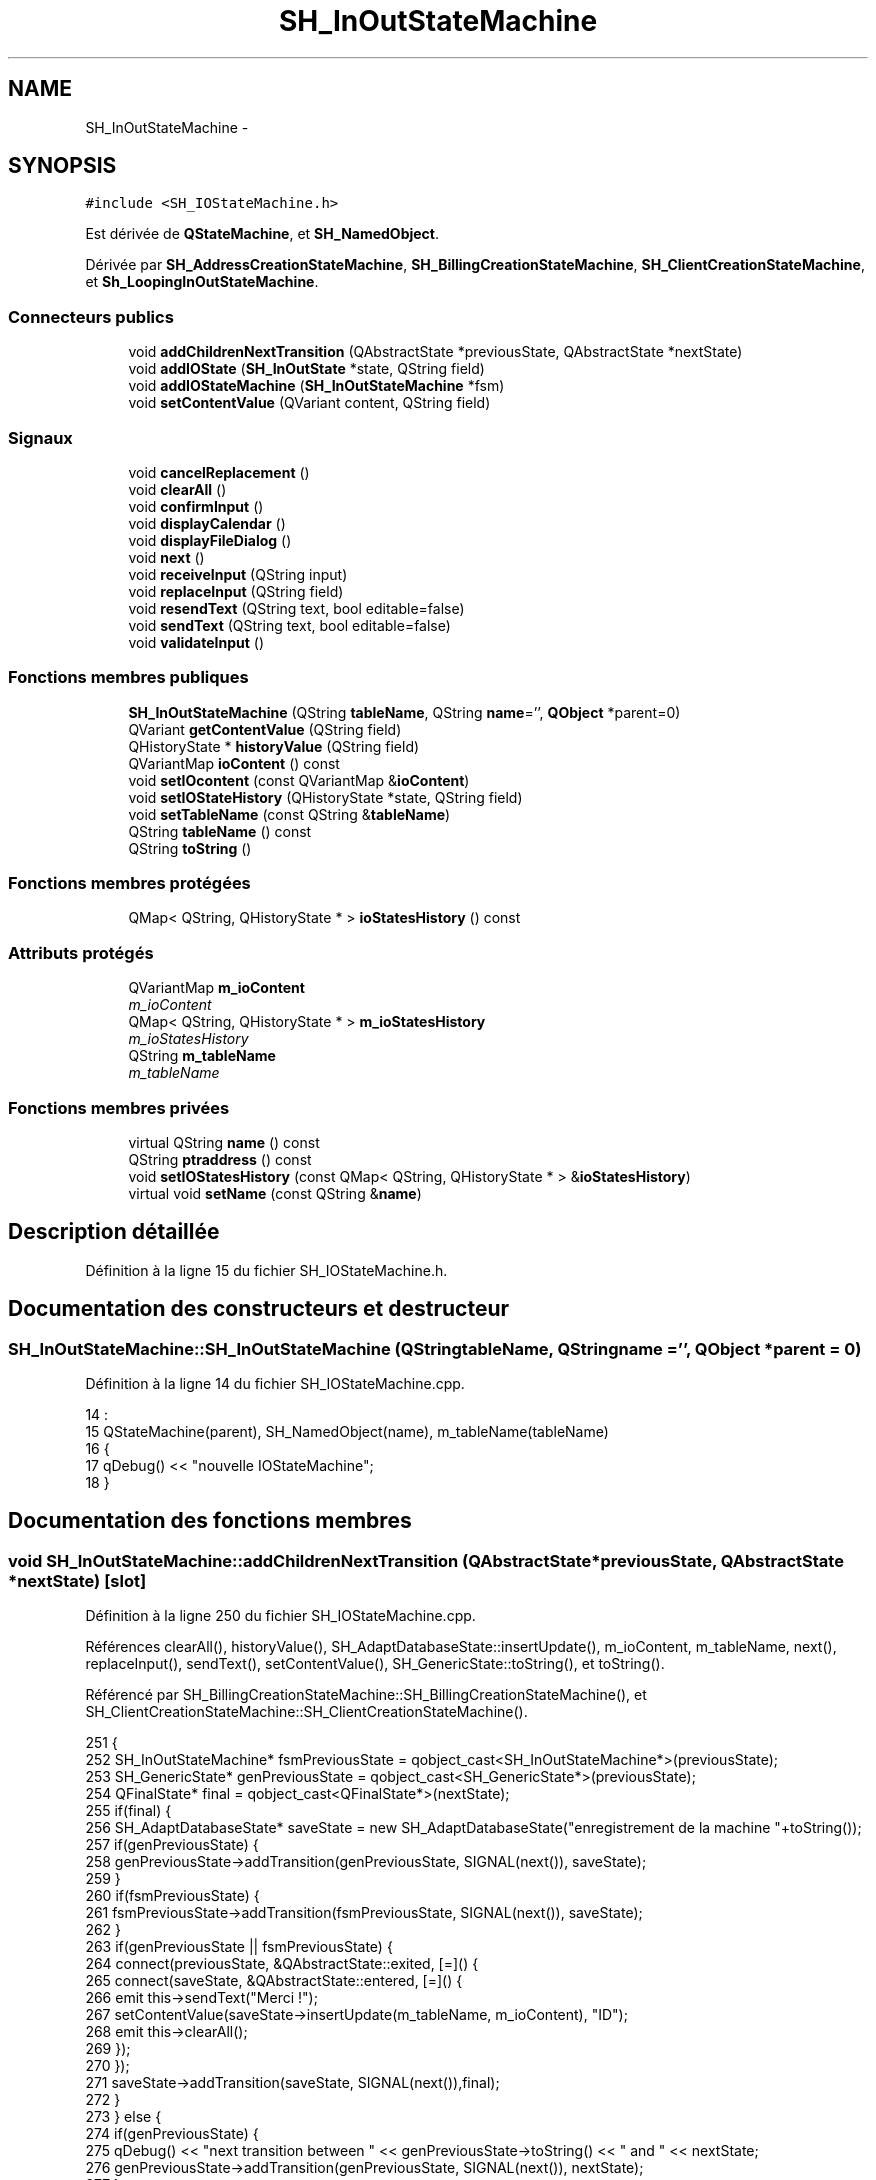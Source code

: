 .TH "SH_InOutStateMachine" 3 "Vendredi Juin 21 2013" "Version 0.3" "PreCheck" \" -*- nroff -*-
.ad l
.nh
.SH NAME
SH_InOutStateMachine \- 
.SH SYNOPSIS
.br
.PP
.PP
\fC#include <SH_IOStateMachine\&.h>\fP
.PP
Est dérivée de \fBQStateMachine\fP, et \fBSH_NamedObject\fP\&.
.PP
Dérivée par \fBSH_AddressCreationStateMachine\fP, \fBSH_BillingCreationStateMachine\fP, \fBSH_ClientCreationStateMachine\fP, et \fBSh_LoopingInOutStateMachine\fP\&.
.SS "Connecteurs publics"

.in +1c
.ti -1c
.RI "void \fBaddChildrenNextTransition\fP (QAbstractState *previousState, QAbstractState *nextState)"
.br
.ti -1c
.RI "void \fBaddIOState\fP (\fBSH_InOutState\fP *state, QString field)"
.br
.ti -1c
.RI "void \fBaddIOStateMachine\fP (\fBSH_InOutStateMachine\fP *fsm)"
.br
.ti -1c
.RI "void \fBsetContentValue\fP (QVariant content, QString field)"
.br
.in -1c
.SS "Signaux"

.in +1c
.ti -1c
.RI "void \fBcancelReplacement\fP ()"
.br
.ti -1c
.RI "void \fBclearAll\fP ()"
.br
.ti -1c
.RI "void \fBconfirmInput\fP ()"
.br
.ti -1c
.RI "void \fBdisplayCalendar\fP ()"
.br
.ti -1c
.RI "void \fBdisplayFileDialog\fP ()"
.br
.ti -1c
.RI "void \fBnext\fP ()"
.br
.ti -1c
.RI "void \fBreceiveInput\fP (QString input)"
.br
.ti -1c
.RI "void \fBreplaceInput\fP (QString field)"
.br
.ti -1c
.RI "void \fBresendText\fP (QString text, bool editable=false)"
.br
.ti -1c
.RI "void \fBsendText\fP (QString text, bool editable=false)"
.br
.ti -1c
.RI "void \fBvalidateInput\fP ()"
.br
.in -1c
.SS "Fonctions membres publiques"

.in +1c
.ti -1c
.RI "\fBSH_InOutStateMachine\fP (QString \fBtableName\fP, QString \fBname\fP='', \fBQObject\fP *parent=0)"
.br
.ti -1c
.RI "QVariant \fBgetContentValue\fP (QString field)"
.br
.ti -1c
.RI "QHistoryState * \fBhistoryValue\fP (QString field)"
.br
.ti -1c
.RI "QVariantMap \fBioContent\fP () const "
.br
.ti -1c
.RI "void \fBsetIOcontent\fP (const QVariantMap &\fBioContent\fP)"
.br
.ti -1c
.RI "void \fBsetIOStateHistory\fP (QHistoryState *state, QString field)"
.br
.ti -1c
.RI "void \fBsetTableName\fP (const QString &\fBtableName\fP)"
.br
.ti -1c
.RI "QString \fBtableName\fP () const "
.br
.ti -1c
.RI "QString \fBtoString\fP ()"
.br
.in -1c
.SS "Fonctions membres protégées"

.in +1c
.ti -1c
.RI "QMap< QString, QHistoryState * > \fBioStatesHistory\fP () const "
.br
.in -1c
.SS "Attributs protégés"

.in +1c
.ti -1c
.RI "QVariantMap \fBm_ioContent\fP"
.br
.RI "\fIm_ioContent \fP"
.ti -1c
.RI "QMap< QString, QHistoryState * > \fBm_ioStatesHistory\fP"
.br
.RI "\fIm_ioStatesHistory \fP"
.ti -1c
.RI "QString \fBm_tableName\fP"
.br
.RI "\fIm_tableName \fP"
.in -1c
.SS "Fonctions membres privées"

.in +1c
.ti -1c
.RI "virtual QString \fBname\fP () const "
.br
.ti -1c
.RI "QString \fBptraddress\fP () const "
.br
.ti -1c
.RI "void \fBsetIOStatesHistory\fP (const QMap< QString, QHistoryState * > &\fBioStatesHistory\fP)"
.br
.ti -1c
.RI "virtual void \fBsetName\fP (const QString &\fBname\fP)"
.br
.in -1c
.SH "Description détaillée"
.PP 
Définition à la ligne 15 du fichier SH_IOStateMachine\&.h\&.
.SH "Documentation des constructeurs et destructeur"
.PP 
.SS "SH_InOutStateMachine::SH_InOutStateMachine (QStringtableName, QStringname = \fC''\fP, \fBQObject\fP *parent = \fC0\fP)"

.PP
Définition à la ligne 14 du fichier SH_IOStateMachine\&.cpp\&.
.PP
.nf
14                                                                                            :
15     QStateMachine(parent), SH_NamedObject(name), m_tableName(tableName)
16 {
17     qDebug() << "nouvelle IOStateMachine";
18 }
.fi
.SH "Documentation des fonctions membres"
.PP 
.SS "void SH_InOutStateMachine::addChildrenNextTransition (QAbstractState *previousState, QAbstractState *nextState)\fC [slot]\fP"

.PP
Définition à la ligne 250 du fichier SH_IOStateMachine\&.cpp\&.
.PP
Références clearAll(), historyValue(), SH_AdaptDatabaseState::insertUpdate(), m_ioContent, m_tableName, next(), replaceInput(), sendText(), setContentValue(), SH_GenericState::toString(), et toString()\&.
.PP
Référencé par SH_BillingCreationStateMachine::SH_BillingCreationStateMachine(), et SH_ClientCreationStateMachine::SH_ClientCreationStateMachine()\&.
.PP
.nf
251 {
252     SH_InOutStateMachine* fsmPreviousState = qobject_cast<SH_InOutStateMachine*>(previousState);
253     SH_GenericState* genPreviousState = qobject_cast<SH_GenericState*>(previousState);
254     QFinalState* final = qobject_cast<QFinalState*>(nextState);
255     if(final) {
256         SH_AdaptDatabaseState* saveState = new SH_AdaptDatabaseState("enregistrement de la machine "+toString());
257         if(genPreviousState) {
258             genPreviousState->addTransition(genPreviousState, SIGNAL(next()), saveState);
259         }
260         if(fsmPreviousState) {
261             fsmPreviousState->addTransition(fsmPreviousState, SIGNAL(next()), saveState);
262         }
263         if(genPreviousState || fsmPreviousState) {
264             connect(previousState, &QAbstractState::exited, [=]() {
265                 connect(saveState, &QAbstractState::entered, [=]() {
266                     emit this->sendText("Merci !");
267                     setContentValue(saveState->insertUpdate(m_tableName, m_ioContent), "ID");
268                     emit this->clearAll();
269                 });
270             });
271             saveState->addTransition(saveState, SIGNAL(next()),final);
272         }
273     } else {
274         if(genPreviousState) {
275             qDebug() << "next transition between " << genPreviousState->toString() << " and " << nextState;
276             genPreviousState->addTransition(genPreviousState, SIGNAL(next()), nextState);
277         }
278         if(fsmPreviousState) {
279             qDebug() << "next transition between " << fsmPreviousState->toString() << " and " << nextState;
280             fsmPreviousState->addTransition(fsmPreviousState, SIGNAL(next()), nextState);
281         }
282     }
283     if(genPreviousState) {
284         /*à faire au moment de l'entrée dans l'état previousState*/
285         connect(genPreviousState, &QAbstractState::entered, [=]() {
286             connect(this, &SH_InOutStateMachine::replaceInput, [=](QString field) {
287                 /*après avoir demandé à revenir sur un état précédent, on attend la fin de l'état actuel puis on retourne à l'historique de l'état désiré; celui-ci fini, on passe à l'état qui aurait du suivre celui pendant lequel on a demandé à revenir sur un état précédent*/
288                 QHistoryState* hState = historyValue(field);
289                 if(hState) { /*si l'historique existe (on a déjà quitté l'état voulu)*/
290                     hState->parentState()->addTransition(hState->parentState(), SIGNAL(next()), nextState);
291                     genPreviousState->addTransition(genPreviousState, SIGNAL(next()), hState);
292                 }
293             });
294         });
295     }
296 }
.fi
.SS "void SH_InOutStateMachine::addIOState (\fBSH_InOutState\fP *state, QStringfield)\fC [slot]\fP"

.PP
Définition à la ligne 110 du fichier SH_IOStateMachine\&.cpp\&.
.PP
Références SH_ConfirmationState::confirmInput(), SH_InOutState::display(), displayCalendar(), displayFileDialog(), SH_InOutState::output(), SH_InOutState::rawInput(), receiveInput(), SH_InOutState::resendInput(), resendText(), SH_InOutState::sendOutput(), sendText(), setContentValue(), SH_InOutState::setInput(), setIOStateHistory(), validateInput(), et SH_InOutState::visibility()\&.
.PP
Référencé par SH_BillingCreationStateMachine::SH_BillingCreationStateMachine(), SH_ClientCreationStateMachine::SH_ClientCreationStateMachine(), et SH_ServiceCharging::SH_ServiceCharging()\&.
.PP
.nf
111 {
112     /*à faire au moment de l'entrée dans l'état state*/
113     connect(state, &QState::entered, [=]() {
114         qDebug() << "entered !";
115         state->display(true);
116         connect(this, &SH_InOutStateMachine::receiveInput, state, &SH_InOutState::setInput); /* la réception d'une valeur entraîne son enregistrement comme entrée de l'utilisateur auprès de l'état*/
117         connect(this, &SH_InOutStateMachine::receiveInput, [=](QString in){ qDebug() << "hello world !"; state->setInput(in);}); /* la réception d'une valeur entraîne son enregistrement comme entrée de l'utilisateur auprès de l'état*/
118         connect(state, &SH_InOutState::sendOutput, [=](QVariant out) {qDebug() << "connected !"; emit this->sendText(out\&.toString(), false);});
119         connect(state, &SH_InOutState::resendInput, [=](QVariant in) {emit this->resendText(in\&.toString(), true);});
120         if(state->visibility()) {
121             state->sendOutput(QVariant(state->output()));
122         } else {
123             qDebug() << "invisible";
124         }
125     });
126     SH_ValidationState *validationState = qobject_cast<SH_ValidationState*>(state);
127     if(validationState) {
128         /*à faire au moment de l'entrée dans l'état state*/
129         connect(validationState, &QState::entered, [=]() {
130             connect(this, &SH_InOutStateMachine::validateInput, validationState, &SH_ValidationState::confirmInput);
131         });
132     }
133     SH_ConfirmationState *confirmationState = qobject_cast<SH_ConfirmationState*>(state);
134     if(confirmationState) {
135         /*à faire au moment de l'entrée dans l'état state*/
136         connect(confirmationState, &QState::entered, [=]() {
137             connect(this, &SH_InOutStateMachine::validateInput, confirmationState, &SH_ConfirmationState::confirmInput);
138         });
139     }
140     SH_DateQuestionState *dateState = qobject_cast<SH_DateQuestionState*>(state);
141     if(dateState) {
142         /*à faire au moment de l'entrée dans l'état state*/
143         connect(dateState, &QState::entered, this, &SH_InOutStateMachine::displayCalendar);
144     }
145     SH_FileSelectionState *fileState = qobject_cast<SH_FileSelectionState*>(state);
146     if(fileState) {
147         /*à faire au moment de l'entrée dans l'état state*/
148         connect(fileState, &QState::entered, this, &SH_InOutStateMachine::displayFileDialog);
149     }
150     /*à faire au moment de la sortie de l'état state*/
151     connect(state, &QState::exited, [=]() {
152         qDebug() << "exited !";
153         if(!field\&.isEmpty()) {
154             setContentValue(state->rawInput(), field);
155             /*gestion de l'historique des états pour pouvoir revenir à l'état state après l'avoir quitté*/
156             QHistoryState* hState = new QHistoryState(state);
157             setIOStateHistory(hState, field);
158         }
159         state->disconnect(this); /*plus aucune action sur l'état ne pourra être provoquée par la machine*/
160     });
161 
162 
163     QAbstractState* astate = qobject_cast<QAbstractState *>(state);
164     if(astate) {
165         addState(astate);
166     }
167 }
.fi
.SS "void SH_InOutStateMachine::addIOStateMachine (\fBSH_InOutStateMachine\fP *fsm)\fC [slot]\fP"

.PP
Définition à la ligne 175 du fichier SH_IOStateMachine\&.cpp\&.
.PP
Références cancelReplacement(), confirmInput(), displayCalendar(), receiveInput(), replaceInput(), resendText(), sendText(), et validateInput()\&.
.PP
Référencé par SH_BillingCreationStateMachine::SH_BillingCreationStateMachine()\&.
.PP
.nf
176 {
177     /*à faire au moment de l'entrée dans la machine d'état fsm*/
178     connect(fsm, &QState::entered, [=]() {
179         connect(this, &SH_InOutStateMachine::receiveInput, fsm, &SH_InOutStateMachine::receiveInput);
180         connect(this, &SH_InOutStateMachine::sendText, fsm, &SH_InOutStateMachine::sendText);
181         connect(this, &SH_InOutStateMachine::resendText, fsm, &SH_InOutStateMachine::resendText);
182         connect(this, &SH_InOutStateMachine::confirmInput, fsm, &SH_InOutStateMachine::confirmInput);
183         connect(this, &SH_InOutStateMachine::validateInput, fsm, &SH_InOutStateMachine::validateInput);
184         connect(this, &SH_InOutStateMachine::replaceInput, fsm, &SH_InOutStateMachine::replaceInput);
185         connect(this, &SH_InOutStateMachine::cancelReplacement, fsm, &SH_InOutStateMachine::cancelReplacement);
186         connect(this, &SH_InOutStateMachine::displayCalendar, fsm, &SH_InOutStateMachine::displayCalendar);
187     });
188     /*à faire au moment de la sortie de la machine d'état fsm*/
189     connect(fsm, &QState::exited, [=]() {
190         fsm->disconnect(this); /*plus aucune action sur la machine d'état fille ne pourra être provoquée par la machine mère*/
191     });
192 
193 }
.fi
.SS "void SH_InOutStateMachine::cancelReplacement ()\fC [signal]\fP"

.PP
Référencé par addIOStateMachine(), et SH_ApplicationCore::cancelReplacement()\&.
.SS "void SH_InOutStateMachine::clearAll ()\fC [signal]\fP"

.PP
Référencé par addChildrenNextTransition(), et SH_ApplicationCore::connectRunningThread()\&.
.SS "void SH_InOutStateMachine::confirmInput ()\fC [signal]\fP"

.PP
Référencé par addIOStateMachine(), SH_ApplicationCore::receiveConfirmation(), SH_BillingCreationStateMachine::SH_BillingCreationStateMachine(), et SH_ServiceCharging::SH_ServiceCharging()\&.
.SS "void SH_InOutStateMachine::displayCalendar ()\fC [signal]\fP"

.PP
Référencé par addIOState(), addIOStateMachine(), et SH_ApplicationCore::connectRunningThread()\&.
.SS "void SH_InOutStateMachine::displayFileDialog ()\fC [signal]\fP"

.PP
Référencé par addIOState()\&.
.SS "QVariant SH_InOutStateMachine::getContentValue (QStringfield)"

.PP
Définition à la ligne 65 du fichier SH_IOStateMachine\&.cpp\&.
.PP
Références m_ioContent\&.
.PP
Référencé par SH_BillingCreationStateMachine::SH_BillingCreationStateMachine(), et SH_ClientCreationStateMachine::SH_ClientCreationStateMachine()\&.
.PP
.nf
66 {
67     return m_ioContent\&.value(field);
68 }
.fi
.SS "QHistoryState * SH_InOutStateMachine::historyValue (QStringfield)"

.PP
Définition à la ligne 238 du fichier SH_IOStateMachine\&.cpp\&.
.PP
Références m_ioStatesHistory\&.
.PP
Référencé par Sh_LoopingInOutStateMachine::addChildrenNextTransition(), et addChildrenNextTransition()\&.
.PP
.nf
239 {
240     return m_ioStatesHistory\&.value(field);
241 }
.fi
.SS "QVariantMap SH_InOutStateMachine::ioContent () const"

.PP
Définition à la ligne 43 du fichier SH_IOStateMachine\&.cpp\&.
.PP
Références m_ioContent\&.
.PP
Référencé par setIOcontent()\&.
.PP
.nf
44 {
45     return m_ioContent;
46 }
.fi
.SS "QMap< QString, QHistoryState * > SH_InOutStateMachine::ioStatesHistory () const\fC [protected]\fP"

.PP
Définition à la ligne 202 du fichier SH_IOStateMachine\&.cpp\&.
.PP
Références m_ioStatesHistory\&.
.PP
Référencé par setIOStatesHistory()\&.
.PP
.nf
203 {
204     return m_ioStatesHistory;
205 }
.fi
.SS "QString SH_NamedObject::name () const\fC [virtual]\fP, \fC [inherited]\fP"

.PP
Définition à la ligne 32 du fichier SH_NamedObject\&.cpp\&.
.PP
Références SH_NamedObject::m_name\&.
.PP
Référencé par SH_GenericState::onEntry(), SH_GenericState::onExit(), SH_GenericState::onTransitionTriggered(), SH_NamedObject::setName(), et SH_ServiceCharging::SH_ServiceCharging()\&.
.PP
.nf
33 {
34     return m_name;
35 }
.fi
.SS "void SH_InOutStateMachine::next ()\fC [signal]\fP"

.PP
Référencé par Sh_LoopingInOutStateMachine::addChildrenNextTransition(), addChildrenNextTransition(), SH_AddressCreationStateMachine::SH_AddressCreationStateMachine(), et SH_BillingCreationStateMachine::SH_BillingCreationStateMachine()\&.
.SS "QString SH_NamedObject::ptraddress () const\fC [inherited]\fP"

.PP
Définition à la ligne 54 du fichier SH_NamedObject\&.cpp\&.
.PP
Références SH_NamedObject::m_ptraddress\&.
.PP
.nf
55 {
56     return m_ptraddress;
57 }
.fi
.SS "void SH_InOutStateMachine::receiveInput (QStringinput)\fC [signal]\fP"

.PP
Référencé par addIOState(), addIOStateMachine(), SH_ApplicationCore::receiveInput(), et SH_ServiceCharging::SH_ServiceCharging()\&.
.SS "void SH_InOutStateMachine::replaceInput (QStringfield)\fC [signal]\fP"

.PP
Référencé par Sh_LoopingInOutStateMachine::addChildrenNextTransition(), addChildrenNextTransition(), addIOStateMachine(), et SH_ApplicationCore::replaceInput()\&.
.SS "void SH_InOutStateMachine::resendText (QStringtext, booleditable = \fCfalse\fP)\fC [signal]\fP"

.PP
Référencé par addIOState(), addIOStateMachine(), et SH_ApplicationCore::connectRunningThread()\&.
.SS "void SH_InOutStateMachine::sendText (QStringtext, booleditable = \fCfalse\fP)\fC [signal]\fP"

.PP
Référencé par addChildrenNextTransition(), addIOState(), addIOStateMachine(), et SH_ApplicationCore::connectRunningThread()\&.
.SS "void SH_InOutStateMachine::setContentValue (QVariantcontent, QStringfield)\fC [slot]\fP"

.PP
Définition à la ligne 99 du fichier SH_IOStateMachine\&.cpp\&.
.PP
Références m_ioContent\&.
.PP
Référencé par Sh_LoopingInOutStateMachine::addChildrenNextTransition(), addChildrenNextTransition(), addIOState(), SH_ApplicationCore::launchBillThread(), SH_BillingCreationStateMachine::SH_BillingCreationStateMachine(), et SH_ClientCreationStateMachine::SH_ClientCreationStateMachine()\&.
.PP
.nf
100 {
101     m_ioContent\&.insert(field, content);
102 }
.fi
.SS "void SH_InOutStateMachine::setIOcontent (const QVariantMap &ioContent)"

.PP
Définition à la ligne 54 du fichier SH_IOStateMachine\&.cpp\&.
.PP
Références ioContent(), et m_ioContent\&.
.PP
.nf
55 {
56     m_ioContent = ioContent;
57 }
.fi
.SS "void SH_InOutStateMachine::setIOStateHistory (QHistoryState *state, QStringfield)"

.PP
Définition à la ligne 226 du fichier SH_IOStateMachine\&.cpp\&.
.PP
Références m_ioStatesHistory\&.
.PP
Référencé par addIOState()\&.
.PP
.nf
227 {
228     m_ioStatesHistory\&.insert(field, state); /*remplacement si plusieurs fois*/
229 }
.fi
.SS "void SH_InOutStateMachine::setIOStatesHistory (const QMap< QString, QHistoryState * > &ioStatesHistory)\fC [private]\fP"

.PP
Définition à la ligne 214 du fichier SH_IOStateMachine\&.cpp\&.
.PP
Références ioStatesHistory(), et m_ioStatesHistory\&.
.PP
.nf
215 {
216     m_ioStatesHistory = ioStatesHistory;
217 }
.fi
.SS "void SH_NamedObject::setName (const QString &name)\fC [virtual]\fP, \fC [inherited]\fP"

.PP
Définition à la ligne 43 du fichier SH_NamedObject\&.cpp\&.
.PP
Références SH_NamedObject::m_name, et SH_NamedObject::name()\&.
.PP
.nf
44 {
45     m_name = name;
46 }
.fi
.SS "void SH_InOutStateMachine::setTableName (const QString &tableName)"

.PP
Définition à la ligne 87 du fichier SH_IOStateMachine\&.cpp\&.
.PP
Références m_tableName, et tableName()\&.
.PP
.nf
88 {
89     m_tableName = tableName;
90 }
.fi
.SS "QString SH_InOutStateMachine::tableName () const"

.PP
Définition à la ligne 76 du fichier SH_IOStateMachine\&.cpp\&.
.PP
Références m_tableName\&.
.PP
Référencé par setTableName()\&.
.PP
.nf
77 {
78     return m_tableName;
79 }
.fi
.SS "QString SH_InOutStateMachine::toString ()\fC [virtual]\fP"

.PP
Réimplémentée à partir de \fBSH_NamedObject\fP\&.
.PP
Définition à la ligne 26 du fichier SH_IOStateMachine\&.cpp\&.
.PP
Références SH_NamedObject::toString(), et SH_GenericState::toString()\&.
.PP
Référencé par Sh_LoopingInOutStateMachine::addChildrenNextTransition(), addChildrenNextTransition(), SH_ApplicationCore::launchBillingsThread(), SH_BillingCreationStateMachine::SH_BillingCreationStateMachine(), et SH_GenericState::toString()\&.
.PP
.nf
27 {
28     QObject* parent = this->parent();
29     SH_GenericState* par = qobject_cast<SH_GenericState *>(parent);
30     if(par) {
31         return SH_NamedObject::toString()+ " [descending from "+par->toString()+"] ";
32     } else {
33         return SH_NamedObject::toString();
34     }
35 }
.fi
.SS "void SH_InOutStateMachine::validateInput ()\fC [signal]\fP"

.PP
Référencé par addIOState(), addIOStateMachine(), SH_ApplicationCore::receiveValidation(), et SH_ServiceCharging::SH_ServiceCharging()\&.
.SH "Documentation des données membres"
.PP 
.SS "QVariantMap SH_InOutStateMachine::m_ioContent\fC [protected]\fP"

.PP
m_ioContent 
.PP
Définition à la ligne 209 du fichier SH_IOStateMachine\&.h\&.
.PP
Référencé par Sh_LoopingInOutStateMachine::addChildrenNextTransition(), addChildrenNextTransition(), getContentValue(), ioContent(), setContentValue(), setIOcontent(), et SH_BillingCreationStateMachine::SH_BillingCreationStateMachine()\&.
.SS "QMap<QString, QHistoryState*> SH_InOutStateMachine::m_ioStatesHistory\fC [protected]\fP"

.PP
m_ioStatesHistory 
.PP
Définition à la ligne 217 du fichier SH_IOStateMachine\&.h\&.
.PP
Référencé par historyValue(), ioStatesHistory(), setIOStateHistory(), et setIOStatesHistory()\&.
.SS "QString SH_InOutStateMachine::m_tableName\fC [protected]\fP"

.PP
m_tableName 
.PP
Définition à la ligne 213 du fichier SH_IOStateMachine\&.h\&.
.PP
Référencé par Sh_LoopingInOutStateMachine::addChildrenNextTransition(), addChildrenNextTransition(), setTableName(), SH_BillingCreationStateMachine::SH_BillingCreationStateMachine(), et tableName()\&.

.SH "Auteur"
.PP 
Généré automatiquement par Doxygen pour PreCheck à partir du code source\&.
